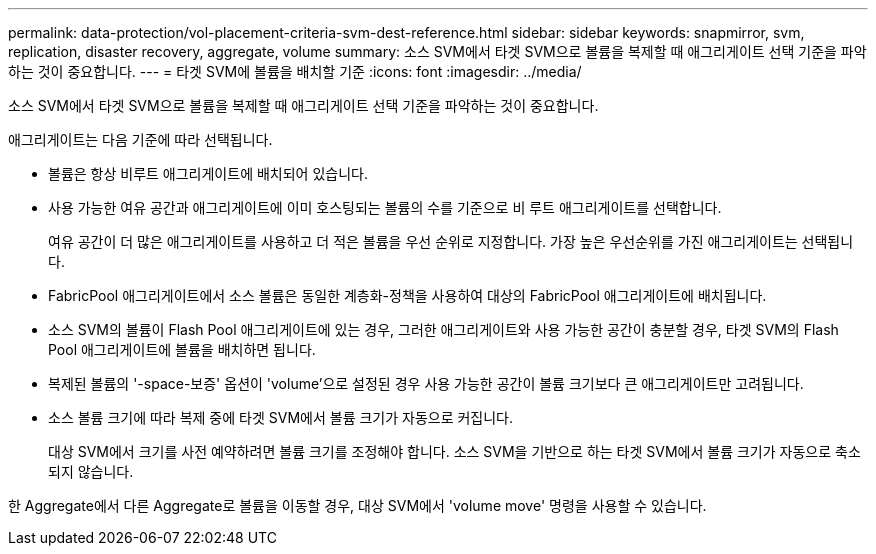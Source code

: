 ---
permalink: data-protection/vol-placement-criteria-svm-dest-reference.html 
sidebar: sidebar 
keywords: snapmirror, svm, replication, disaster recovery, aggregate, volume 
summary: 소스 SVM에서 타겟 SVM으로 볼륨을 복제할 때 애그리게이트 선택 기준을 파악하는 것이 중요합니다. 
---
= 타겟 SVM에 볼륨을 배치할 기준
:icons: font
:imagesdir: ../media/


[role="lead"]
소스 SVM에서 타겟 SVM으로 볼륨을 복제할 때 애그리게이트 선택 기준을 파악하는 것이 중요합니다.

애그리게이트는 다음 기준에 따라 선택됩니다.

* 볼륨은 항상 비루트 애그리게이트에 배치되어 있습니다.
* 사용 가능한 여유 공간과 애그리게이트에 이미 호스팅되는 볼륨의 수를 기준으로 비 루트 애그리게이트를 선택합니다.
+
여유 공간이 더 많은 애그리게이트를 사용하고 더 적은 볼륨을 우선 순위로 지정합니다. 가장 높은 우선순위를 가진 애그리게이트는 선택됩니다.

* FabricPool 애그리게이트에서 소스 볼륨은 동일한 계층화-정책을 사용하여 대상의 FabricPool 애그리게이트에 배치됩니다.
* 소스 SVM의 볼륨이 Flash Pool 애그리게이트에 있는 경우, 그러한 애그리게이트와 사용 가능한 공간이 충분할 경우, 타겟 SVM의 Flash Pool 애그리게이트에 볼륨을 배치하면 됩니다.
* 복제된 볼륨의 '-space-보증' 옵션이 'volume'으로 설정된 경우 사용 가능한 공간이 볼륨 크기보다 큰 애그리게이트만 고려됩니다.
* 소스 볼륨 크기에 따라 복제 중에 타겟 SVM에서 볼륨 크기가 자동으로 커집니다.
+
대상 SVM에서 크기를 사전 예약하려면 볼륨 크기를 조정해야 합니다. 소스 SVM을 기반으로 하는 타겟 SVM에서 볼륨 크기가 자동으로 축소되지 않습니다.



한 Aggregate에서 다른 Aggregate로 볼륨을 이동할 경우, 대상 SVM에서 'volume move' 명령을 사용할 수 있습니다.
